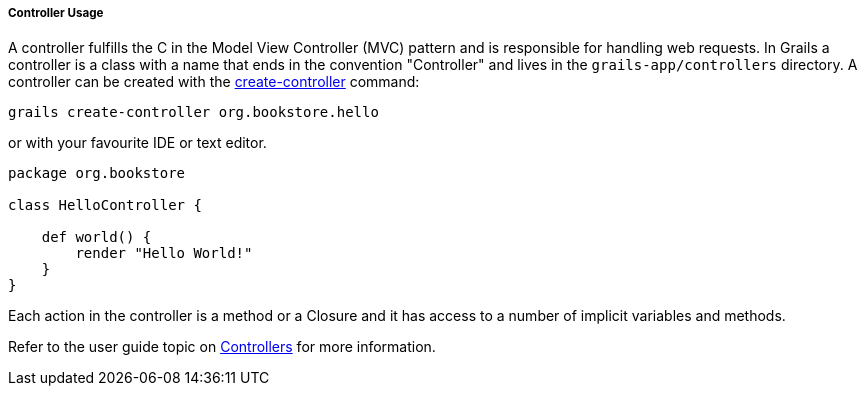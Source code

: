 
===== Controller Usage


A controller fulfills the C in the Model View Controller (MVC) pattern and is responsible for handling web requests. In Grails a controller is a class with a name that ends in the convention "Controller" and lives in the `grails-app/controllers` directory. A controller can be created with the <<ref-command-line-create-controller,create-controller>> command:

[source,java]
----
grails create-controller org.bookstore.hello
----

or with your favourite IDE or text editor.

[source,java]
----
package org.bookstore

class HelloController {

    def world() {
        render "Hello World!"
    }
}
----

Each action in the controller is a method or a Closure and it has access to a number of implicit variables and methods.

Refer to the user guide topic on <<controllers,Controllers>> for more information.
